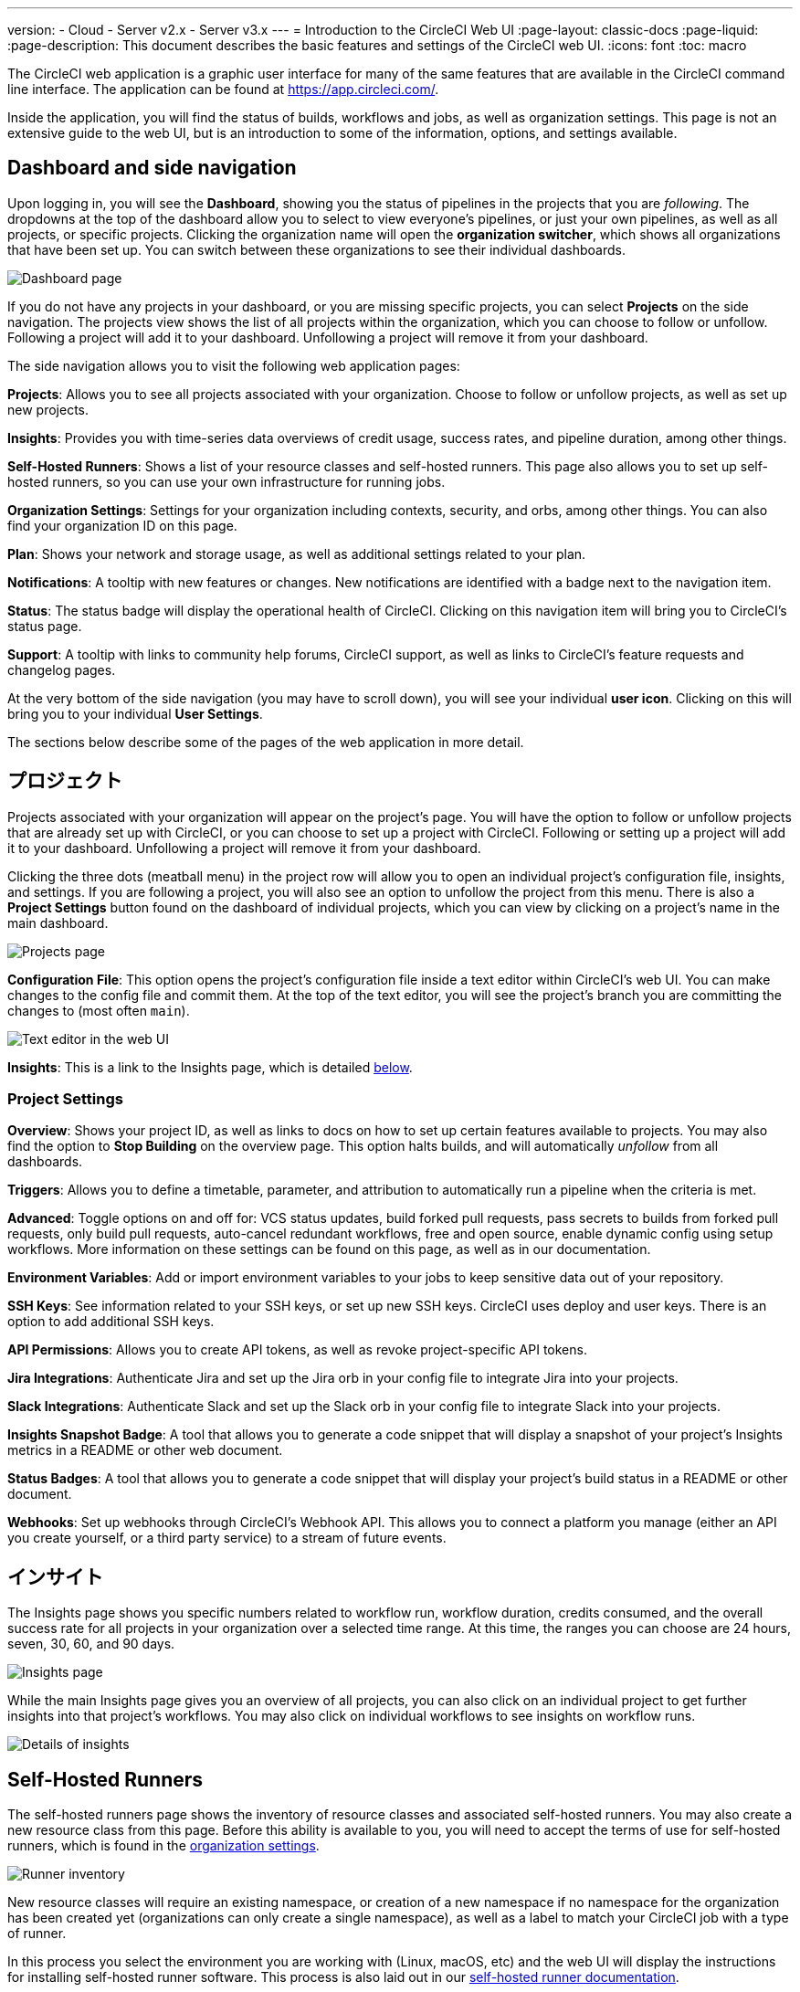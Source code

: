 ---

version:
- Cloud
- Server v2.x
- Server v3.x
---
= Introduction to the CircleCI Web UI
:page-layout: classic-docs
:page-liquid:
:page-description: This document describes the basic features and settings of the CircleCI web UI.
:icons: font
:toc: macro

:toc-title:

The CircleCI web application is a graphic user interface for many of the same features that are available in the CircleCI command line interface. The application can be found at https://app.circleci.com/.

Inside the application, you will find the status of builds, workflows and jobs, as well as organization settings. This page is not an extensive guide to the web UI, but is an introduction to some of the information, options, and settings available.

toc::[]

[#dashboard-and-side-navigation]
== Dashboard and side navigation

Upon logging in, you will see the **Dashboard**, showing you the status of pipelines in the projects that you are _following_. The dropdowns at the top of the dashboard allow you to select to view everyone's pipelines, or just your own pipelines, as well as all projects, or specific projects. Clicking the organization name will open the **organization switcher**, which shows all organizations that have been set up. You can switch between these organizations to see their individual dashboards.

image::{{site.baseurl}}/assets/img/docs/web_ui_dashboard.png[Dashboard page]

If you do not have any projects in your dashboard, or you are missing specific projects, you can select **Projects** on the side navigation. The projects view shows the list of all projects within the organization, which you can choose to follow or unfollow. Following a project will add it to your dashboard. Unfollowing a project will remove it from your dashboard.

The side navigation allows you to visit the following web application pages:

**Projects**: Allows you to see all projects associated with your organization. Choose to follow or unfollow projects, as well as set up new projects.

**Insights**: Provides you with time-series data overviews of credit usage, success rates, and pipeline duration, among other things.

**Self-Hosted Runners**: Shows a list of your resource classes and self-hosted runners. This page also allows you to set up self-hosted runners, so you can use your own infrastructure for running jobs.

**Organization Settings**: Settings for your organization including contexts, security, and orbs, among other things. You can also find your organization ID on this page.

**Plan**: Shows your network and storage usage, as well as additional settings related to your plan.

**Notifications**: A tooltip with new features or changes. New notifications are identified with a badge next to the navigation item.

**Status**: The status badge will display the operational health of CircleCI. Clicking on this navigation item will bring you to CircleCI's status page.

**Support**: A tooltip with links to community help forums, CircleCI support, as well as links to CircleCI's feature requests and changelog pages.

At the very bottom of the side navigation (you may have to scroll down), you will see your individual **user icon**. Clicking on this will bring you to your individual **User Settings**.

The sections below describe some of the pages of the web application in more detail.

[#projects]
== プロジェクト

Projects associated with your organization will appear on the project's page. You will have the option to follow or unfollow projects that are already set up with CircleCI, or you can choose to set up a project with CircleCI. Following or setting up a project will add it to your dashboard. Unfollowing a project will remove it from your dashboard.

Clicking the three dots (meatball menu) in the project row will allow you to open an individual project's configuration file, insights, and settings. If you are following a project, you will also see an option to unfollow the project from this menu. There is also a **Project Settings** button found on the dashboard of individual projects, which you can view by clicking on a project's name in the main dashboard.

image::{{site.baseurl}}/assets/img/docs/web_ui_projects.png[Projects page]

**Configuration File**: This option opens the project's configuration file inside a text editor within CircleCI's web UI. You can make changes to the config file and commit them. At the top of the text editor, you will see the project's branch you are committing the changes to (most often `main`).

image::{{site.baseurl}}/assets/img/docs/web_ui_text_editor.png[Text editor in the web UI]

**Insights**: This is a link to the Insights page, which is detailed <<#insights,below>>.

[#project-settings]
=== Project Settings

**Overview**: Shows your project ID, as well as links to docs on how to set up certain features available to projects. You may also find the option to **Stop Building** on the overview page. This option halts builds, and will automatically _unfollow_ from all dashboards.

**Triggers**: Allows you to define a timetable, parameter, and attribution to automatically run a pipeline when the criteria is met.

**Advanced**: Toggle options on and off for: VCS status updates, build forked pull requests, pass secrets to builds from forked pull requests, only build pull requests, auto-cancel redundant workflows, free and open source, enable dynamic config using setup workflows. More information on these settings can be found on this page, as well as in our documentation.

**Environment Variables**: Add or import environment variables to your jobs to keep sensitive data out of your repository.

**SSH Keys**: See information related to your SSH keys, or set up new SSH keys. CircleCI uses deploy and user keys. There is an option to add additional SSH keys.

**API Permissions**: Allows you to create API tokens, as well as revoke project-specific API tokens.

**Jira Integrations**: Authenticate Jira and set up the Jira orb in your config file to integrate Jira into your projects.

**Slack Integrations**: Authenticate Slack and set up the Slack orb in your config file to integrate Slack into your projects.

**Insights Snapshot Badge**: A tool that allows you to generate a code snippet that will display a snapshot of your project's Insights metrics in a README or other web document.

**Status Badges**: A tool that allows you to generate a code snippet that will display your project's build status in a README or other document.

**Webhooks**: Set up webhooks through CircleCI's Webhook API. This allows you to connect a platform you manage (either an API you create yourself, or a third party service) to a stream of future events.

[#insights]
== インサイト

The Insights page shows you specific numbers related to workflow run, workflow duration, credits consumed, and the overall success rate for all projects in your organization over a selected time range. At this time, the ranges you can choose are 24 hours, seven, 30, 60, and 90 days.

image::{{site.baseurl}}/assets/img/docs/web_ui_insights_overview.png[Insights page]

While the main Insights page gives you an overview of all projects, you can also click on an individual project to get further insights into that project's workflows. You may also click on individual workflows to see insights on workflow runs.

image::{{site.baseurl}}/assets/img/docs/web_ui_insights_runs.png[Details of insights]

[#self-hosted-runners]
== Self-Hosted Runners

The self-hosted runners page shows the inventory of resource classes and associated self-hosted runners. You may also create a new resource class from this page. Before this ability is available to you, you will need to accept the terms of use for self-hosted runners, which is found in the <<#organization-settings,organization settings>>.

image::{{site.baseurl}}/assets/img/docs/web_ui_runner.png[Runner inventory]

New resource classes will require an existing namespace, or creation of a new namespace if no namespace for the organization has been created yet (organizations can only create a single namespace), as well as a label to match your CircleCI job with a type of runner.

In this process you select the environment you are working with (Linux, macOS, etc) and the web UI will display the instructions for installing self-hosted runner software. This process is also laid out in our <<runner-installation#,self-hosted runner documentation>>.

image::{{site.baseurl}}/assets/img/docs/runnerui_step_four.png[Runner setup]

[#organization-settings]
== 組織設定

**Overview**: Shows your organization ID.

**Contexts**: Set up a new context, view a list of existing contexts, or remove contexts. コンテキストは、環境変数を保護し、プロジェクト間で共有するためのメカニズムを提供します。

**VCS**: Menu will differ per VCS. For example, if your VCS is GitHub, you can manage GitHub checks.

**Security**: Allows you to set whether or not you want to allow the use of partner and community orbs. Depending on your plan, you can also set up a security contact to retrieve audit logs.

**Orbs**: View a list of all the orbs being used in projects within your organization.

**Self-Hosted Runners**: Accept the terms of use to enable self-hosted runners. Once accepted, you can visit the self-hosted runner section of the web application to create resource classes and set up runners.

[#plan]
== プラン

If you have administrative privileges, the plan overview and upgrade page shows the features available in your current plan, as well as a snapshot of your usage. Details of the next tier of plan upgrade are also shown. You can read more about plans in CircleCI's <<plan-overview#,Plan documentation>>.

Depending on which plan you have, you can also choose to share your plan, which lets any organization you belong to share and run builds on your current plan, and you can also transfer your plan to another organization.

[#plan-usage]
=== Plan usage

The plan usage section is a detailed overview of your usage by billing period. Here you can find usage information about projects, resource classes, users, network, storage and IP ranges. CircleCI uses a credits based system, and these overviews are meant to help you see how you are using credits, and what some potential cost saving measures could be.

image::{{site.baseurl}}/assets/img/docs/web_ui_plan_usage.png[Plan usage]

In terms of network and storage, usage can be tricky to understand, so it is suggested you familiarize yourself with these pages and how credits work. You can learn more about network and storage usage on the <<persist-data#managing-network-and-storage-usage,Persisting Data>> page.

image::{{site.baseurl}}/assets/img/docs/web_ui_plan_network.png[Network usage]

You can learn more about billing in the billing section of the <<faq#billing,FAQ>> page.

[#usage-controls]
=== Usage controls

Depending on your plan, you will also have the option to manage the retention periods of artifacts, workspaces, and caches. These settings allow you to keep your workflows clean, but can also help reduce storage costs.

image::{{site.baseurl}}/assets/img/docs/web_ui_plan_controls.png[Usage controls]

[#user-settings]
== User settings

User settings can be found by scrolling to the bottom of the side navigation and clicking on your user icon.

**Account Integrations**: Shows your user ID as well as account integrations such as your VCS provider.

**Notifications**: Set your individual email and web notification preferences. This includes preferences around builds, branches, and project notifications. Web notifications will appear in your browser.

**Privacy & Security**: Disable third-party tracking. You may opt in or opt out of third party tracking pixels.

**Personal API tokens**: View and create personal API tokens, used to access the CircleCI API.

**Organization Plans**: See the list of organizations you are a part of. If you have administrative privileges, you may also view the plan each organization is on.

**Beta Program**: Opt in to CircleCI's beta program. Beta features you opt in to will be listed on this page.

== 次のステップ

- <<config-editor#,Using the CircleCI In-app Configuration Editor>>